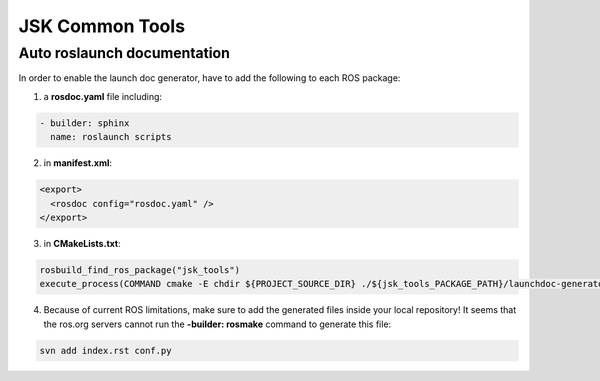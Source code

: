 JSK Common Tools
################

Auto roslaunch documentation
----------------------------

In order to enable the launch doc generator, have to add the following to each ROS package:

1. a **rosdoc.yaml** file including:

.. code-block:: yaml

  - builder: sphinx
    name: roslaunch scripts

2. in **manifest.xml**:

.. code-block:: xml

  <export>
    <rosdoc config="rosdoc.yaml" />
  </export>

3. in **CMakeLists.txt**:

.. code-block:: cmake

  rosbuild_find_ros_package("jsk_tools")
  execute_process(COMMAND cmake -E chdir ${PROJECT_SOURCE_DIR} ./${jsk_tools_PACKAGE_PATH}/launchdoc-generator.py ${PROJECT_NAME} --output_dir=. --nomakefile RESULT_VARIABLE _make_failed)

4. Because of current ROS limitations, make sure to add the generated files inside your local repository! It seems that the ros.org servers cannot run the **-builder: rosmake** command to generate this file:

.. code-block:: bash

  svn add index.rst conf.py
